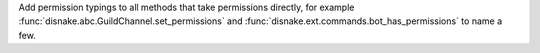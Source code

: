 Add permission typings to all methods that take permissions directly, for example :func:`disnake.abc.GuildChannel.set_permissions` and :func:`disnake.ext.commands.bot_has_permissions` to name a few.
